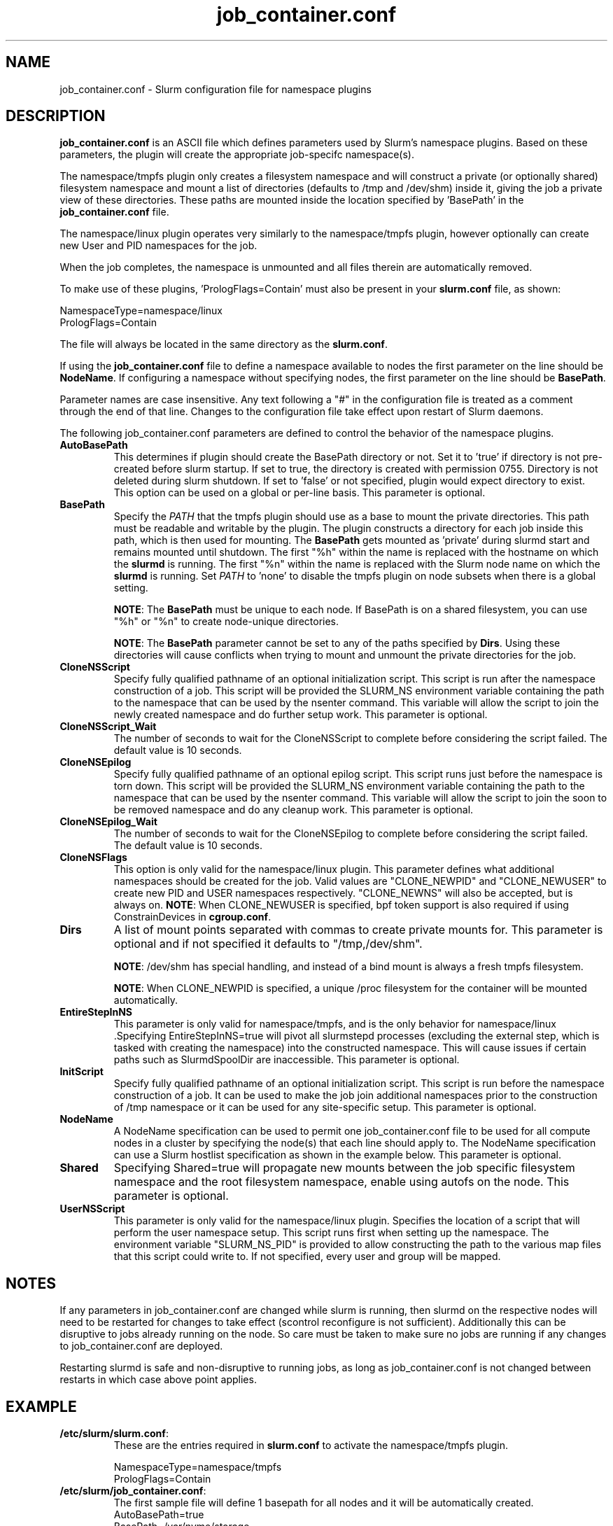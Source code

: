 .TH "job_container.conf" "5" "Slurm Configuration File" "Slurm 26.05" "Slurm Configuration File"

.SH "NAME"
job_container.conf \- Slurm configuration file for namespace plugins

.SH "DESCRIPTION"

\fBjob_container.conf\fP is an ASCII file which defines parameters used by
Slurm's namespace plugins. Based on these parameters, the plugin will create the
appropriate job-specifc namespace(s).

The namespace/tmpfs plugin only creates a filesystem namespace and will
construct a private (or optionally shared) filesystem namespace and mount a list
of directories (defaults to /tmp and /dev/shm) inside it, giving the job a
private view of these directories. These paths are mounted inside the location
specified by 'BasePath' in the \fBjob_container.conf\fR file.

The namespace/linux plugin operates very similarly to the namespace/tmpfs
plugin, however optionally can create new User and PID namespaces for the job.

When the job completes, the namespace is unmounted and all files therein are
automatically removed.

To make use of these plugins, 'PrologFlags=Contain' must also be present in
your \fBslurm.conf\fR file, as shown:

.nf
NamespaceType=namespace/linux
PrologFlags=Contain
.fi

The file will always be located in the same directory as the \fBslurm.conf\fR.

.LP
If using the \fBjob_container.conf\fR file to define a namespace available to
nodes the first parameter on the line should be \fBNodeName\fR. If configuring a
namespace without specifying nodes, the first parameter on the line
should be \fBBasePath\fR.

.LP
Parameter names are case insensitive.
Any text following a "#" in the configuration file is treated
as a comment through the end of that line.
Changes to the configuration file take effect upon restart of Slurm daemons.

.LP
The following job_container.conf parameters are defined to control the behavior
of the namespace plugins.

.TP
\fBAutoBasePath\fR
This determines if plugin should create the BasePath directory or not. Set it
to 'true' if directory is not pre\-created before slurm startup. If set to true,
the directory is created with permission 0755. Directory is not deleted during
slurm shutdown. If set to 'false' or not specified, plugin would expect
directory to exist. This option can be used on a global or per\-line basis.
This parameter is optional.
.IP

.TP
\fBBasePath\fR
Specify the \fIPATH\fR that the tmpfs plugin should use as a base to mount the
private directories. This path must be readable and writable by the plugin. The
plugin constructs a directory for each job inside this path, which is then used
for mounting. The \fBBasePath\fR gets mounted as 'private' during slurmd start
and remains mounted until shutdown. The first "%h" within the name is replaced
with the hostname on which the \fBslurmd\fR is running. The first "%n" within
the name is replaced with the Slurm node name on which the \fBslurmd\fR is
running. Set \fIPATH\fR to 'none' to disable the tmpfs plugin on node subsets
when there is a global setting.

\fBNOTE\fR: The \fBBasePath\fR must be unique to each node. If BasePath is on a
shared filesystem, you can use "%h" or "%n" to create node-unique directories.

\fBNOTE\fR: The \fBBasePath\fR parameter cannot be set to any of
the paths specified by \fBDirs\fR. Using these directories will cause conflicts
when trying to mount and unmount the private directories for the job.
.IP

.TP
\fBCloneNSScript\fR
Specify fully qualified pathname of an optional initialization script. This
script is run after the namespace construction of a job. This script will be
provided the SLURM_NS environment variable containing the path to the namespace
that can be used by the nsenter command. This variable will allow the script to
join the newly created namespace and do further setup work. This parameter is
optional.
.IP

.TP
\fBCloneNSScript_Wait\fR
The number of seconds to wait for the CloneNSScript to complete before
considering the script failed. The default value is 10 seconds.
.IP

.TP
\fBCloneNSEpilog\fR
Specify fully qualified pathname of an optional epilog script. This script runs
just before the namespace is torn down. This script will be provided the
SLURM_NS environment variable containing the path to the namespace that can
be used by the nsenter command. This variable will allow the script to join the
soon to be removed namespace and do any cleanup work. This parameter is optional.
.IP

.TP
\fBCloneNSEpilog_Wait\fR
The number of seconds to wait for the CloneNSEpilog to complete before
considering the script failed. The default value is 10 seconds.
.IP

.TP
\fBCloneNSFlags\fR
This option is only valid for the namespace/linux plugin. This parameter
defines what additional namespaces should be created for the job. Valid values
are "CLONE_NEWPID" and "CLONE_NEWUSER" to create new PID and USER namespaces
respectively. "CLONE_NEWNS" will also be accepted, but is always on.
\fBNOTE\fR: When CLONE_NEWUSER is specified, bpf token support is also required
if using ConstrainDevices in \fBcgroup.conf\fR.
.IP

.TP
\fBDirs\fR
A list of mount points separated with commas to create private mounts for.
This parameter is optional and if not specified it defaults to "/tmp,/dev/shm".

\fBNOTE\fR: /dev/shm has special handling, and instead of a bind mount is always
a fresh tmpfs filesystem.

\fBNOTE\fR: When CLONE_NEWPID is specified, a unique /proc filesystem for the
container will be mounted automatically.
.IP

.TP
\fBEntireStepInNS\fR
This parameter is only valid for namespace/tmpfs, and is the only behavior for
namespace/linux .Specifying EntireStepInNS=true will pivot all slurmstepd
processes (excluding the external step, which is tasked with creating the
namespace) into the constructed namespace. This will cause issues if certain
paths such as SlurmdSpoolDir are inaccessible. This parameter is optional.
.IP

.TP
\fBInitScript\fR
Specify fully qualified pathname of an optional initialization script. This
script is run before the namespace construction of a job. It can be used to
make the job join additional namespaces prior to the construction of /tmp
namespace or it can be used for any site\-specific setup. This parameter is
optional.
.IP

.TP
\fBNodeName\fR
A NodeName specification can be used to permit one job_container.conf
file to be used for all compute nodes in a cluster by specifying the node(s)
that each line should apply to.
The NodeName specification can use a Slurm hostlist specification as shown in
the example below. This parameter is optional.
.IP

.TP
\fBShared\fR
Specifying Shared=true will propagate new mounts between the job specific
filesystem namespace and the root filesystem namespace, enable using autofs on
the node. This parameter is optional.
.IP

.TP
\fBUserNSScript\fR
This parameter is only valid for the namespace/linux plugin. Specifies the
location of a script that will perform the user namespace setup.  This script
runs first when setting up the namespace.  The environment variable
"SLURM_NS_PID" is provided to allow constructing the path to the various map
files that this script could write to.  If not specified, every user and group
will be mapped.
.IP

.SH "NOTES"
.LP
If any parameters in job_container.conf are changed while slurm is running, then
slurmd on the respective nodes will need to be
restarted for changes to take effect (scontrol reconfigure is not sufficient).
Additionally this can be disruptive to
jobs already running on the node. So care must be taken to make sure no jobs
are running if any changes to job_container.conf are deployed.

Restarting slurmd is safe and non\-disruptive to running jobs, as long as
job_container.conf is not changed between restarts in which case above point
applies.

.SH "EXAMPLE"
.TP
\fB/etc/slurm/slurm.conf\fR:
These are the entries required in \fBslurm.conf\fR to activate the
namespace/tmpfs plugin.
.IP
.nf
NamespaceType=namespace/tmpfs
PrologFlags=Contain
.fi

.TP
\fB/etc/slurm/job_container.conf\fR:
The first sample file will define 1 basepath for all nodes and it will be
automatically created.
.nf
AutoBasePath=true
BasePath=/var/nvme/storage
.fi

The second sample file will define 2 basepaths.
The first will only be on largemem[1\-2] and it will be automatically created.
The second will only be on gpu[1\-10], will be expected to exist and will run
an initscript before each job.
.nf
NodeName=largemem[1\-2] AutoBasePath=true BasePath=/var/nvme/storage_a
NodeName=gpu[1\-10] BasePath=/var/nvme/storage_b InitScript=/etc/slurm/init.sh
.fi

The third sample file will Define 1 basepath that will be on all nodes,
automatically created, with /tmp and /var/tmp as private mounts.
.nf
AutoBasePath=true
BasePath=/var/nvme/storage Dirs=/tmp,/var/tmp
.fi
.IP

.SH "COPYING"
Copyright (C) 2021 Regents of the University of California
Produced at Lawrence Berkeley National Laboratory
.br
Copyright (C) 2021\-2022 SchedMD LLC.

.LP
This file is part of Slurm, a resource management program.
For details, see <https://slurm.schedmd.com/>.
.LP
Slurm is free software; you can redistribute it and/or modify it under
the terms of the GNU General Public License as published by the Free
Software Foundation; either version 2 of the License, or (at your option)
any later version.
.LP
Slurm is distributed in the hope that it will be useful, but WITHOUT ANY
WARRANTY; without even the implied warranty of MERCHANTABILITY or FITNESS
FOR A PARTICULAR PURPOSE. See the GNU General Public License for more
details.

.SH "SEE ALSO"
.LP

\fBslurm.conf\fR(5)
